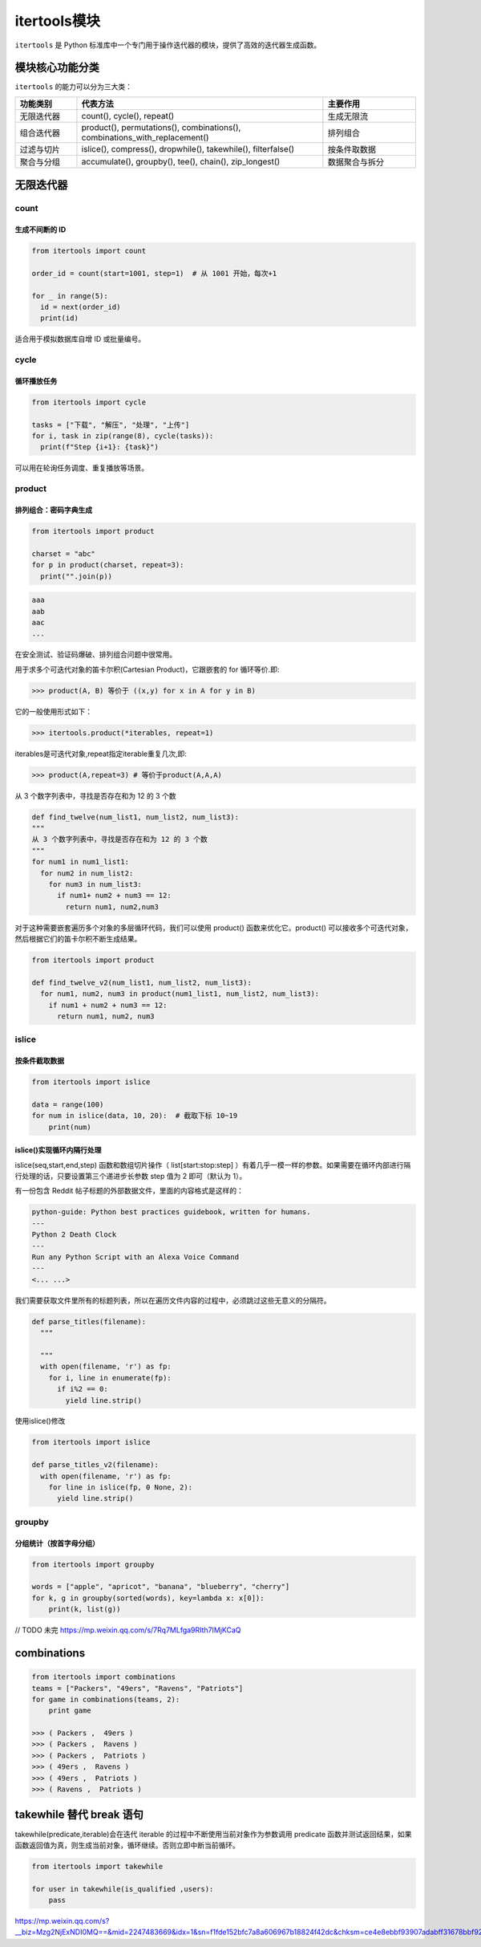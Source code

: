 =========================
itertools模块
=========================

``itertools`` 是 Python 标准库中一个专门用于操作迭代器的模块，提供了高效的迭代器生成函数。

模块核心功能分类
=========================

``itertools`` 的能力可以分为三大类：

.. list-table::
  :header-rows: 1
  :widths: 20,80,30

  * - 功能类别
    - 代表方法
    - 主要作用
  * - 无限迭代器
    - count(), cycle(), repeat()
    - 生成无限流
  * - 组合迭代器
    - product(), permutations(), combinations(), combinations_with_replacement()
    - 排列组合
  * - 过滤与切片
    - islice(), compress(), dropwhile(), takewhile(), filterfalse()
    - 按条件取数据
  * - 聚合与分组
    - accumulate(), groupby(), tee(), chain(), zip_longest()
    - 数据聚合与拆分

无限迭代器
=========================

count
-------------------------

生成不间断的 ID
>>>>>>>>>>>>>>>>>

.. code-block:: python

  from itertools import count

  order_id = count(start=1001, step=1)  # 从 1001 开始，每次+1
  
  for _ in range(5):
    id = next(order_id)
    print(id)
      
适合用于模拟数据库自增 ID 或批量编号。

cycle
-------------------------

循环播放任务
>>>>>>>>>>>>>>>>>

.. code-block:: python

  from itertools import cycle

  tasks = ["下载", "解压", "处理", "上传"]
  for i, task in zip(range(8), cycle(tasks)):
    print(f"Step {i+1}: {task}")

可以用在轮询任务调度、重复播放等场景。

product
-------------------------

排列组合：密码字典生成
>>>>>>>>>>>>>>>>>>>>>>>>>

.. code-block:: python

  from itertools import product

  charset = "abc"
  for p in product(charset, repeat=3):
    print("".join(p))

.. code-block:: console

  aaa
  aab
  aac
  ...


在安全测试、验证码爆破、排列组合问题中很常用。


用于求多个可迭代对象的笛卡尔积(Cartesian Product)，它跟嵌套的 for 循环等价.即: 

>>> product(A, B) 等价于 ((x,y) for x in A for y in B)

它的一般使用形式如下：

>>> itertools.product(*iterables, repeat=1)

iterables是可迭代对象,repeat指定iterable重复几次,即:

>>> product(A,repeat=3) # 等价于product(A,A,A)

从 3 个数字列表中，寻找是否存在和为 12 的 3 个数

.. code-block:: python
    
  def find_twelve(num_list1, num_list2, num_list3):
  """
  从 3 个数字列表中，寻找是否存在和为 12 的 3 个数
  """
  for num1 in num1_list1:
    for num2 in num_list2:
      for num3 in num_list3:
        if num1+ num2 + num3 == 12:
          return num1, num2,num3 

对于这种需要嵌套遍历多个对象的多层循环代码，我们可以使用 product() 函数来优化它。product() 可以接收多个可迭代对象，然后根据它们的笛卡尔积不断生成结果。

.. code-block:: python
    
  from itertools import product

  def find_twelve_v2(num_list1, num_list2, num_list3):
    for num1, num2, num3 in product(num1_list1, num_list2, num_list3):
      if num1 + num2 + num3 == 12:
        return num1, num2, num3

islice
-----------

按条件截取数据
>>>>>>>>>>>>>>>>>

.. code-block:: python

  from itertools import islice

  data = range(100)
  for num in islice(data, 10, 20):  # 截取下标 10~19
      print(num)

islice()实现循环内隔行处理
>>>>>>>>>>>>>>>>>>>>>>>>>>>>>>

islice(seq,start,end,step) 函数和数组切片操作（ list[start:stop:step] ）有着几乎一模一样的参数。如果需要在循环内部进行隔行处理的话，只要设置第三个递进步长参数 step 值为 2 即可（默认为 1）。

有一份包含 Reddit 帖子标题的外部数据文件，里面的内容格式是这样的：

.. code-block:: pycon
  
  python-guide: Python best practices guidebook, written for humans.
  ---
  Python 2 Death Clock
  ---
  Run any Python Script with an Alexa Voice Command
  ---
  <... ...>

我们需要获取文件里所有的标题列表，所以在遍历文件内容的过程中，必须跳过这些无意义的分隔符。

.. code-block:: python
    
  def parse_titles(filename):
    """
    
    """
    with open(filename, 'r') as fp:
      for i, line in enumerate(fp):
        if i%2 == 0:
          yield line.strip()
  
使用islice()修改

.. code-block:: python
    
  from itertools import islice

  def parse_titles_v2(filename):
    with open(filename, 'r') as fp:
      for line in islice(fp, 0 None, 2):
        yield line.strip()

groupby
-----------

分组统计（按首字母分组）
>>>>>>>>>>>>>>>>>>>>>>>>>>>>>>

.. code-block:: python

  from itertools import groupby

  words = ["apple", "apricot", "banana", "blueberry", "cherry"]
  for k, g in groupby(sorted(words), key=lambda x: x[0]):
      print(k, list(g))
  

// TODO 未完
https://mp.weixin.qq.com/s/7Rq7MLfga9RIth7IMjKCaQ



combinations
======================

.. code-block:: python
    

    from itertools import combinations
    teams = ["Packers", "49ers", "Ravens", "Patriots"]
    for game in combinations(teams, 2):
        print game

    >>> ( Packers ,  49ers )
    >>> ( Packers ,  Ravens )
    >>> ( Packers ,  Patriots )
    >>> ( 49ers ,  Ravens )
    >>> ( 49ers ,  Patriots )
    >>> ( Ravens ,  Patriots )




takewhile  替代 break 语句
=============================

takewhile(predicate,iterable)会在迭代 iterable 的过程中不断使用当前对象作为参数调用 predicate 函数并测试返回结果，如果函数返回值为真，则生成当前对象，循环继续。否则立即中断当前循环。


.. code-block:: python
    

    from itertools import takewhile

    for user in takewhile(is_qualified ,users):
        pass



https://mp.weixin.qq.com/s?__biz=Mzg2NjExNDI0MQ==&mid=2247483669&idx=1&sn=f1fde152bfc7a8a606967b18824f42dc&chksm=ce4e8ebbf93907adabff31678bbf92d3a47c4708cd6b1a232dc74064005a6118b775867fc008&scene=21#wechat_redirect


